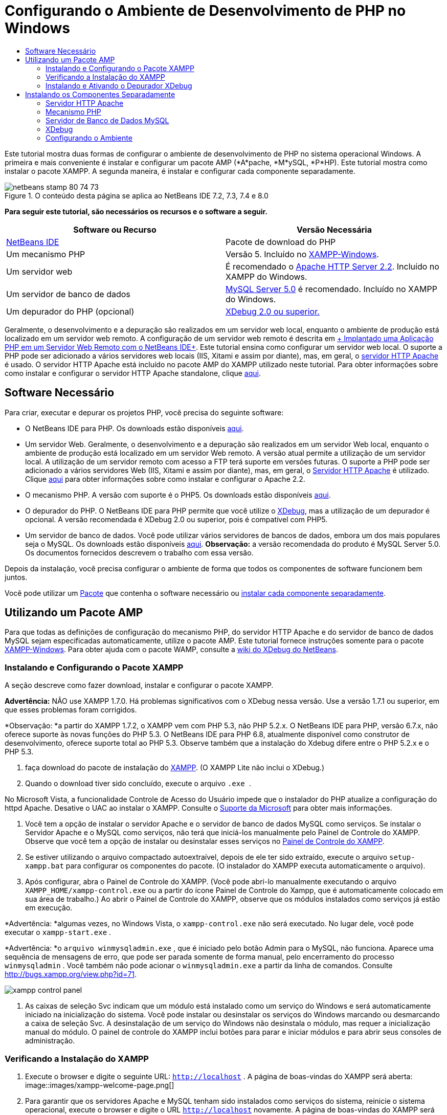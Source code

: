 // 
//     Licensed to the Apache Software Foundation (ASF) under one
//     or more contributor license agreements.  See the NOTICE file
//     distributed with this work for additional information
//     regarding copyright ownership.  The ASF licenses this file
//     to you under the Apache License, Version 2.0 (the
//     "License"); you may not use this file except in compliance
//     with the License.  You may obtain a copy of the License at
// 
//       http://www.apache.org/licenses/LICENSE-2.0
// 
//     Unless required by applicable law or agreed to in writing,
//     software distributed under the License is distributed on an
//     "AS IS" BASIS, WITHOUT WARRANTIES OR CONDITIONS OF ANY
//     KIND, either express or implied.  See the License for the
//     specific language governing permissions and limitations
//     under the License.
//

= Configurando o Ambiente de Desenvolvimento de PHP no Windows
:jbake-type: tutorial
:jbake-tags: tutorials 
:jbake-status: published
:syntax: true
:toc: left
:toc-title:
:description: Configurando o Ambiente de Desenvolvimento de PHP no Windows - Apache NetBeans
:keywords: Apache NetBeans, Tutorials, Configurando o Ambiente de Desenvolvimento de PHP no Windows

Este tutorial mostra duas formas de configurar o ambiente de desenvolvimento de PHP no sistema operacional Windows. A primeira e mais conveniente é instalar e configurar um pacote AMP (*A*pache, *M*ySQL, *P*HP). Este tutorial mostra como instalar o pacote XAMPP. A segunda maneira, é instalar e configurar cada componente separadamente.


image::images/netbeans-stamp-80-74-73.png[title="O conteúdo desta página se aplica ao NetBeans IDE 7.2, 7.3, 7.4 e 8.0"]


*Para seguir este tutorial, são necessários os recursos e o software a seguir.*

|===
|Software ou Recurso |Versão Necessária 

|link:https://netbeans.org/downloads/index.html[+NetBeans IDE+] |Pacote de download do PHP 

|Um mecanismo PHP |Versão 5. Incluído no link:http://www.apachefriends.org/en/xampp-windows.html[+XAMPP-Windows+]. 

|Um servidor web |É recomendado o link:http://httpd.apache.org/download.cgi[+Apache HTTP Server 2.2+].
Incluído no XAMPP do Windows. 

|Um servidor de banco de dados |link:http://dev.mysql.com/downloads/mysql/5.1.html[+MySQL Server 5.0+] é recomendado.
Incluído no XAMPP do Windows. 

|Um depurador do PHP (opcional) |link:http://www.xdebug.org[+XDebug 2.0 ou superior.+]
 
|===

Geralmente, o desenvolvimento e a depuração são realizados em um servidor web local, enquanto o ambiente de produção está localizado em um servidor web remoto. A configuração de um servidor web remoto é descrita em link:./remote-hosting-and-ftp-account.html[+ Implantado uma Aplicação PHP em um Servidor Web Remoto com o NetBeans IDE+]. Este tutorial ensina como configurar um servidor web local. O suporte a PHP pode ser adicionado a vários servidores web locais (IIS, Xitami e assim por diante), mas, em geral, o link:http://httpd.apache.org/download.cgi[+servidor HTTP Apache+] é usado. O servidor HTTP Apache está incluído no pacote AMP do XAMPP utilizado neste tutorial. Para obter informações sobre como instalar e configurar o servidor HTTP Apache standalone, clique link:http://httpd.apache.org/docs/2.2/install.html[+aqui+].


== Software Necessário

Para criar, executar e depurar os projetos PHP, você precisa do seguinte software:

* O NetBeans IDE para PHP. Os downloads estão disponíveis link:https://netbeans.org/downloads/index.html[+aqui+].
* Um servidor Web. Geralmente, o desenvolvimento e a depuração são realizados em um servidor Web local, enquanto o ambiente de produção está localizado em um servidor Web remoto. A versão atual permite a utilização de um servidor local. A utilização de um servidor remoto com acesso a FTP terá suporte em versões futuras. O suporte a PHP pode ser adicionado a vários servidores Web (IIS, Xitami e assim por diante), mas, em geral, o link:http://httpd.apache.org/download.cgi[+Servidor HTTP Apache+] é utilizado. Clique link:http://httpd.apache.org/docs/2.2/install.html[+aqui+] para obter informações sobre como instalar e configurar o Apache 2.2. 

* O mecanismo PHP. A versão com suporte é o PHP5. Os downloads estão disponíveis link:http://www.php.net/downloads.php[+aqui+].
* O depurador do PHP. O NetBeans IDE para PHP permite que você utilize o link:http://www.xdebug.org[+XDebug+], mas a utilização de um depurador é opcional. A versão recomendada é XDebug 2.0 ou superior, pois é compatível com PHP5.
* Um servidor de banco de dados. Você pode utilizar vários servidores de bancos de dados, embora um dos mais populares seja o MySQL. Os downloads estão disponíveis link:http://dev.mysql.com/downloads/mysql/5.1.html[+aqui+]. 
*Observação:* a versão recomendada do produto é MySQL Server 5.0. Os documentos fornecidos descrevem o trabalho com essa versão.

Depois da instalação, você precisa configurar o ambiente de forma que todos os componentes de software funcionem bem juntos.

Você pode utilizar um <<XAMPP, Pacote>> que contenha o software necessário ou <<installComponentsSeparately,instalar cada componente separadamente>>.


== Utilizando um Pacote AMP

Para que todas as definições de configuração do mecanismo PHP, do servidor HTTP Apache e do servidor de banco de dados MySQL sejam especificadas automaticamente, utilize o pacote AMP. Este tutorial fornece instruções somente para o pacote link:http://www.apachefriends.org/en/xampp-windows.html[+XAMPP-Windows+]. Para obter ajuda com o pacote WAMP, consulte a link:http://wiki.netbeans.org/HowToConfigureXDebug[+wiki do XDebug do NetBeans+].


=== Instalando e Configurando o Pacote XAMPP

A seção descreve como fazer download, instalar e configurar o pacote XAMPP.

*Advertência:* NÃO use XAMPP 1.7.0. Há problemas significativos com o XDebug nessa versão. Use a versão 1.7.1 ou superior, em que esses problemas foram corrigidos.

*Observação: *a partir do XAMPP 1.7.2, o XAMPP vem com PHP 5.3, não PHP 5.2.x. O NetBeans IDE para PHP, versão 6.7.x, não oferece suporte às novas funções do PHP 5.3. O NetBeans IDE para PHP 6.8, atualmente disponível como construtor de desenvolvimento, oferece suporte total ao PHP 5.3. Observe também que a instalação do Xdebug difere entre o PHP 5.2.x e o PHP 5.3.

1. faça download do pacote de instalação do link:http://www.apachefriends.org/en/xampp-windows.html[+XAMPP+]. (O XAMPP Lite não inclui o XDebug.)
2. Quando o download tiver sido concluído, execute o arquivo  `` .exe `` .

No Microsoft Vista, a funcionalidade Controle de Acesso do Usuário impede que o instalador do PHP atualize a configuração do httpd Apache. Desative o UAC ao instalar o XAMPP. Consulte o link:http://support.microsoft.com/kb/922708[+Suporte da Microsoft+] para obter mais informações.

3. Você tem a opção de instalar o servidor Apache e o servidor de banco de dados MySQL como serviços. Se instalar o Servidor Apache e o MySQL como serviços, não terá que iniciá-los manualmente pelo Painel de Controle do XAMPP. Observe que você tem a opção de instalar ou desinstalar esses serviços no <<xamppConstolPanel,Painel de Controle do XAMPP>>.
4. Se estiver utilizando o arquivo compactado autoextraível, depois de ele ter sido extraído, execute o arquivo  ``setup-xampp.bat``  para configurar os componentes do pacote. (O instalador do XAMPP executa automaticamente o arquivo).
5. Após configurar, abra o Painel de Controle do XAMPP. (Você pode abri-lo manualmente executando o arquivo  ``XAMPP_HOME/xampp-control.exe``  ou a partir do ícone Painel de Controle do Xampp, que é automaticamente colocado em sua área de trabalho.) Ao abrir o Painel de Controle do XAMPP, observe que os módulos instalados como serviços já estão em execução.

*Advertência: *algumas vezes, no Windows Vista, o  ``xampp-control.exe``  não será executado. No lugar dele, você pode executar o  ``xampp-start.exe`` .

*Advertência: *o  ``arquivo winmysqladmin.exe`` , que é iniciado pelo botão Admin para o MySQL, não funciona. Aparece uma sequência de mensagens de erro, que pode ser parada somente de forma manual, pelo encerramento do processo  ``winmysqladmin`` . Você também não pode acionar o  ``winmysqladmin.exe``  a partir da linha de comandos. Consulte link:http://bugs.xampp.org/view.php?id=71[+http://bugs.xampp.org/view.php?id=71+].

image::images/xampp-control-panel.png[]
6. As caixas de seleção Svc indicam que um módulo está instalado como um serviço do Windows e será automaticamente iniciado na inicialização do sistema. Você pode instalar ou desinstalar os serviços do Windows marcando ou desmarcando a caixa de seleção Svc. A desinstalação de um serviço do Windows não desinstala o módulo, mas requer a inicialização manual do módulo. O painel de controle do XAMPP inclui botões para parar e iniciar módulos e para abrir seus consoles de administração.


=== Verificando a Instalação do XAMPP

1. Execute o browser e digite o seguinte URL:  ``http://localhost`` . A página de boas-vindas do XAMPP será aberta:
image::images/xampp-welcome-page.png[]
2. Para garantir que os servidores Apache e MySQL tenham sido instalados como serviços do sistema, reinicie o sistema operacional, execute o browser e digite o URL  ``http://localhost``  novamente. A página de boas-vindas do XAMPP será aberta. Observe se a página de boas-vindas do XAMPP inclui um menu na margem esquerda, por meio do qual você pode verificar o status dos componentes do XAMPP e executar o  ``phpinfo()`` , entre outras funcionalidades úteis. O  ``phpinfo()``  retornará uma tela com informações de configuração sobre os componentes do XAMPP. 
image::images/xampp-phpinfo.png[]


=== Instalando e Ativando o Depurador XDebug

É necessário configurar a pilha PHP para utilizar o XDebug. Se você estiver utilizando o <<xdebug-xampp-171,XAMPP 1.7.1>>, incluído com o PHP 5.2.6, ou o <<xdebug-xampp-172,XAMPP 1.7.2>>, incluído com o PHP 5.3 o processo apresenta diferenças.

Muitos usuários têm tido dificuldades para fazer com que o XDebug funcione em seus sistemas. Consulte a link:http://wiki.netbeans.org/HowToConfigureXDebug[+nossa wiki+] e o link:http://forums.netbeans.org/viewforum.php?f=13&sid=5b63e6774fe7859b5edd35b1192d8efd[+Fórum de Usuários do Editor PHP do NetBeans+] para obter ajuda.


[[xdebug-xampp-171]]
==== XDebug no XAMPP 1.7.1 (PHP 5.2)

É necessário fazer download do XDebug, colocar o arquivo .dll no diretório das extensões php e configurar php.ini para que localize e utilize esse arquivo.

1. Faça download do _thread-safe_ link:http://www.xdebug.org/download.php[+XDebug+] mais recente compatível com sua versão do PHP. Os links para download estão listados em Releases. Copie o arquivo  ``.dll``  para seu diretório  ``XAMP_HOME/php/ext`` . ( ``XAMPP_HOME``  se refere ao seu diretório de instalação do XAMPP ou do XAMPP Lite, como  ``C:\Arquivos de Programas\xampp``  ou  ``C:\xampplite`` .)
2. Localize e abra o arquivo  ``php.ini``  ativo para seu XAMPP. Ele está localizado por default no diretório `` XAMPP_HOME/apache/bin`` . Confirme qual arquivo  ``php.ini``  está ativo executando  ``phpinfo()``  e procurando o Arquivo de Configuração Carregado.
3. Como o otimizador Zend bloqueia o XDebug, é necessário desativar o otimizador Zend. No arquivo  ``php.ini `` ativo, localize as linhas a seguir e as delete ou as marque como comentários (Para estar seguro, procure e comente todas as propriedades relacionadas ao Zend):

[source,java]
----

[Zend]
;zend_extension_ts = "C:\Program Files\xampp\php\zendOptimizer\lib\ZendExtensionManager.dll"
;zend_extension_manager.optimizer_ts = "C:\Program Files\xampplite\php\zendOptimizer\lib\Optimizer"
;zend_optimizer.enable_loader = 0
;zend_optimizer.optimization_level=15
;zend_optimizer.license_path =

----
4. Para anexar
 XDebug ao mecanismo PHP, remova o comentário das linhas a seguir nos arquivos  ``php.ini``  (diretamente abaixo da seção [Zend], adicione-os caso não estejam presentes). Algumas notas adicionais foram acrescentadas.

[source,java]
----

[XDebug]; Only Zend OR (!) XDebug
zend_extension_ts = "./php/ext/php_xdebug<-version-number>.dll"
; XAMPP and XAMPP Lite 1.7.0 and later come with a bundled xdebug at <XAMPP_HOME>/php/ext/php_xdebug.dll, without a version number.xdebug.remote_enable=1xdebug.remote_host=127.0.0.1xdebug.remote_port=9000
; Port number must match debugger port number in NetBeans IDE Tools > Options > PHPxdebug.remote_handler=dbgpxdebug.profiler_enable=1xdebug.profiler_output_dir="<XAMPP_HOME>\tmp"
----

Defina a propriedade  ``xdebug.remote_enable``  como 1, não "true" ou qualquer outro valor.

*Observação:* certifique-se de que os caminhos especificados coincidam com o local dos arquivos correspondentes, conforme determinado durante a instalação.

5. Salve o  ``php.ini`` .
6. Execute a <<xamppConstolPanel,Aplicação Painel de Controle do XAMPP>> e reinicie o servidor Apache.
Consulte link:http://wiki.netbeans.org/HowToConfigureXDebug[+nosso wiki+] e a link:http://www.xdebug.org/docs/install[+documentação do XDebug+] para obter mais informações sobre como configurar o XDebug.


[[xdebug-xampp-172]]
==== Xdebug no XAMPP 1.7.2 (PHP 5.3)

O XAMPP 1.7.2 está incluído com o arquivo .dll apropriado do Xdebug. Você só precisa configurar o  ``php.ini``  para utilizar esse arquivo. Observe que todas as definições do Xdebug apresentam um texto explicativo.

1. Localize e abra o  ``XAMPP_HOME\php\php.ini``  para edição. Trata-se do único arquivo  ``php.ini``  no XAMPP 1.7.2.
2. Localize e elimine o comentário da linha  ``zend_extension = "XAMPP_HOME\php\ext\php_xdebug.dll"`` .
3. Localize e elimine o comentário da linha  ``xdebug.remote_host=localhost`` . Altere o valor da definição de  ``localhost``  para  ``127.0.0.1`` .
4. Localize e elimine o comentário da linha  ``xdebug.remote_enable=0`` . Altere de 0 para 1.
5. Localize e elimine o comentário da linha  ``xdebug.remote_handler="dbgp"`` .
6. Localize e elimine o comentário da linha  ``xdebug.remote_port= 9000`` .
7. Salve o  ``php.ini`` .
8. Execute a <<xamppConstolPanel,Aplicação Painel de Controle do XAMPP>> e reinicie o servidor Apache.

Consulte link:http://wiki.netbeans.org/HowToConfigureXDebug[+nosso wiki+] e a link:http://www.xdebug.org/docs/install[+documentação do XDebug+] para obter mais informações sobre como configurar o XDebug.


== Instalando os Componentes Separadamente


=== Servidor HTTP Apache

1. Faça download do link:http://httpd.apache.org/download.cgi[+servidor HTTP Apache2+].
2. Execute o arquivo de instalação  ``.msi`` . O assistente de instalação é iniciado. Siga as instruções.

No Microsoft Vista, não instale o Servidor Apache na localização default, que é Arquivos de Programas. Todos os arquivos em Arquivos de Programas estão protegidos contra gravação.

3. Quando a instalação tiver sido concluída, reinicie o servidor Apache.
4. Para verificar se a instalação foi bem-sucedida, execute o browser e insira o seguinte URL:

[source,java]
----

  http://localhost/
----
A página de teste de boas-vindas do Apache será aberta: 
image::images/install-apache-it-works-port80.png[]


==== Solução de Problemas

Como default, o servidor Apache escuta a porta 80. Essa porta pode já estar sendo utilizada por outros serviços, por exemplo, o Skype. Para solucionar o problema, altere a porta que o servidor escuta:

1. Abra o arquivo de configuração do servidor web Apache  ``httpd.conf`` . Por default, o arquivo está localizado em  ``C:\Arquivos de Programas\Apache Software Foundation\Apache<version>\conf\`` 
2. Localize a linha  ``Listen 80``  e altere o número da porta, por exemplo,  ``8080`` . Salve o arquivo.
3. Reinicie o servidor web Apache.
4. Para verificar se o servidor web está funcionando, execute o browser, insira o URL e especifique o número da porta de forma explícita:  ``http://localhost:8080`` 

Você também pode interromper os processos que possivelmente ouvem a porta 80. No Gerenciador de Tarefas, selecione o nome de arquivo relevante e clique em Encerrar Processo.

Encontre mais informações sobre como instalar e configurar o servidor link:http://httpd.apache.org/docs/2.2/install.html[+aqui+].


=== Mecanismo PHP

1. Faça download do link:http://windows.php.net/download/[+instalador binário do Windows+] para a versão PHP5 de sua escolha.

*Importante: *se não houver um instalador disponível na versão do PHP que você deseja instalar, instale-o manualmente pelo arquivo .zip. Consulte link:http://php.net/manual/en/install.windows.manual.php[+Etapas de Instrução Manual+] na documentação do php.net.

2. Quando o download estiver concluído, execute o arquivo de instalação  ``.msi`` . O assistente de instalação é iniciado.
3. No painel Diretório de Configuração do Apache, especifique o diretório onde o arquivo  ``httpd.conf``  está localizado, a definição default é  ``C:\Arquivos de Programas\Apache Software Foundation\Apache<versão>\conf\`` . O processamento do PHP será ativado automaticamente.
4. Se você desejar utilizar o servidor de banco de dados MySQL, escolha a opção de instalação Completa ou selecione os itens MySQL e MySQLi na lista Extensões.
5. Depois que a instalação tiver sido concluída, reinicie o servidor Apache.
6. Para verificar se o mecanismo PHP foi instalado com êxito e o processamento do PHP foi ativado na configuração do Apache:
* Abra o Bloco de Notas ou outro editor de texto. Crie um arquivo e digite o texto a seguir:

[source,php]
----

<?php 
     echo "PHP has been installed successfully!";
?>
----
* Salve o arquivo na pasta htdocs como `test.php`. O caminho padrão é  ``C:\Program Files\Apache Software Foundation\Apache<version>\htdocs\test.php`` 
* Execute o browser e digite o seguinte URL:  ``http://localhost:<porta>/test.php`` . A página a seguir será aberta:
image::images/install-php-test.png[]


==== Solução de Problemas

Se a página não abrir:

1. Reinicie o servidor Apache.
2. Verifique se o arquivo de configuração do servidor Apache httpd.conf contém as seguintes linhas:

[source,java]
----

  AddType Application/x-httpd-php .php 
  LoadModule php5_module "c:/php/sapi/php5apache2_2.dll"
----
3. Se as linhas estiverem ausentes, adicione-as, salve o  ``httpd.conf``  e reinicie o Apache.
4. Atualize a página http://localhost:<port>/test.php.


=== Servidor de Banco de Dados MySQL

Encontre informações detalhadas em link:../ide/install-and-configure-mysql-server.html[+instalando e configurando o servidor de banco de dados MySQL+].


=== XDebug

1. Faça download do link:http://www.xdebug.org[+XDebug+].
2. Instale o XDebug na pasta  ``php/`` . Você precisará do caminho para a pasta para <<settingUpEnvironment,configurar o ambiente>>.


=== Configurando o Ambiente

1. Se a sua instalação seguir as definições default, o processamento do PHP será ativado automaticamente.
2. Para anexar o 
 XDebug ao mecanismo PHP, localize o arquivo  ``php.ini``  e adicione as seguintes linhas a ele:

Para um mecanismo PHP 5.2 *seguro para thread*:


[source,java]
----

zend_extension_ts="<path to the php folder>/php_xdebug-<version-number>.dll"
xdebug.remote_enable=1
----

Para um mecanismo PHP 5.2 *não seguro para thread*:


[source,java]
----

zend_extension_nts="<path to the php folder>/php_xdebug-<version-number>.dll"
xdebug.remote_enable=1
----

Para *qualquer* mecanismo PHP 5.3:


[source,java]
----

zend_extension="<path to the php folder>/php_xdebug-<version-number>.dll"
xdebug.remote_enable=1
----

Alguns usuários observam também que podem precisar incluir as seguintes linhas, embora outros usuários não precisem:


[source,java]
----

xdebug.remote_host=127.0.0.1xdebug.remote_port=9000
; Port number must match debugger port number in NetBeans IDE Tools > Options > PHPxdebug.remote_handler=dbgp
----

Clique link:http://www.xdebug.org/docs/install[+aqui+] para obter mais informações sobre como configurar o XDebug.

*Observação:* certifique-se de que os caminhos especificados coincidam com os nomes e os locais dos arquivos correspondentes, conforme determinado durante a instalação.

3. Para ter certeza de que o mecanismo PHP instalado anteriormente suporte a utilização do servidor de banco de dados MySQL:
1. Clique em Iniciar > Painel de Controle.
2. No Painel de Controle, selecione Adicionar ou Remover Programas.
3. No painel Adicionar ou Remover Programas, selecione a área PHP <número de versão> área e clique em Alterar. O Assistente Configuração do PHP será Iniciado. Clique em Próximo.
4. No painel Alterar, reparar ou remover instalação, selecione Alterar e clique em Próximo.
5. No painel Configuração do Servidor Web, selecione a versão do servidor Apache: no nosso exemplo é o Módulo Apache 2.2.x. Clique em Próximo.
6. No painel Diretório de Configuração do Apache, especifique o diretório onde o arquivo de configuração do Apache  ``httpd.conf``  está localizado. Clique em Próximo.
7. No painel Escolher Itens para Instalar, expanda o nó Extensões e selecione os itens MySQL e MySQLi. Clique em Próximo.
8. No painel Pronto para alterar PHP <número de versão>, clique em Alterar.
9. No painel Assistente de Configuração do PHP <número de versão> Concluído, clique em Finalizar.

link:/about/contact_form.html?to=3&subject=Feedback:%20Configuring%20PHP%20on%20Windows[+Enviar Feedback neste Tutorial+]


Para enviar comentários e sugestões, obter suporte e manter-se informado sobre os desenvolvimentos mais recentes das funcionalidades de desenvolvimento PHP do NetBeans IDE, link:../../../community/lists/top.html[+junte-se à lista de correspondência users@php.netbeans.org+].

link:../../trails/php.html[+Voltar à Trilha do Aprendizado PHP+] 

